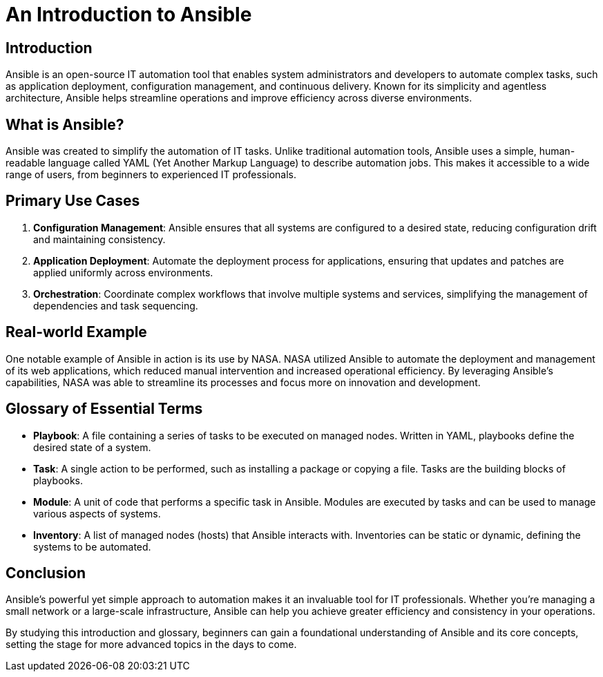 = An Introduction to Ansible

== Introduction
Ansible is an open-source IT automation tool that enables system administrators and developers to automate complex tasks, such as application deployment, configuration management, and continuous delivery. Known for its simplicity and agentless architecture, Ansible helps streamline operations and improve efficiency across diverse environments.

== What is Ansible?
Ansible was created to simplify the automation of IT tasks. Unlike traditional automation tools, Ansible uses a simple, human-readable language called YAML (Yet Another Markup Language) to describe automation jobs. This makes it accessible to a wide range of users, from beginners to experienced IT professionals.

== Primary Use Cases
1. *Configuration Management*: Ansible ensures that all systems are configured to a desired state, reducing configuration drift and maintaining consistency.
2. *Application Deployment*: Automate the deployment process for applications, ensuring that updates and patches are applied uniformly across environments.
3. *Orchestration*: Coordinate complex workflows that involve multiple systems and services, simplifying the management of dependencies and task sequencing.

== Real-world Example
One notable example of Ansible in action is its use by NASA. NASA utilized Ansible to automate the deployment and management of its web applications, which reduced manual intervention and increased operational efficiency. By leveraging Ansible's capabilities, NASA was able to streamline its processes and focus more on innovation and development.

== Glossary of Essential Terms
* *Playbook*: A file containing a series of tasks to be executed on managed nodes. Written in YAML, playbooks define the desired state of a system.
* *Task*: A single action to be performed, such as installing a package or copying a file. Tasks are the building blocks of playbooks.
* *Module*: A unit of code that performs a specific task in Ansible. Modules are executed by tasks and can be used to manage various aspects of systems.
* *Inventory*: A list of managed nodes (hosts) that Ansible interacts with. Inventories can be static or dynamic, defining the systems to be automated.

== Conclusion
Ansible's powerful yet simple approach to automation makes it an invaluable tool for IT professionals. Whether you're managing a small network or a large-scale infrastructure, Ansible can help you achieve greater efficiency and consistency in your operations.

By studying this introduction and glossary, beginners can gain a foundational understanding of Ansible and its core concepts, setting the stage for more advanced topics in the days to come.
